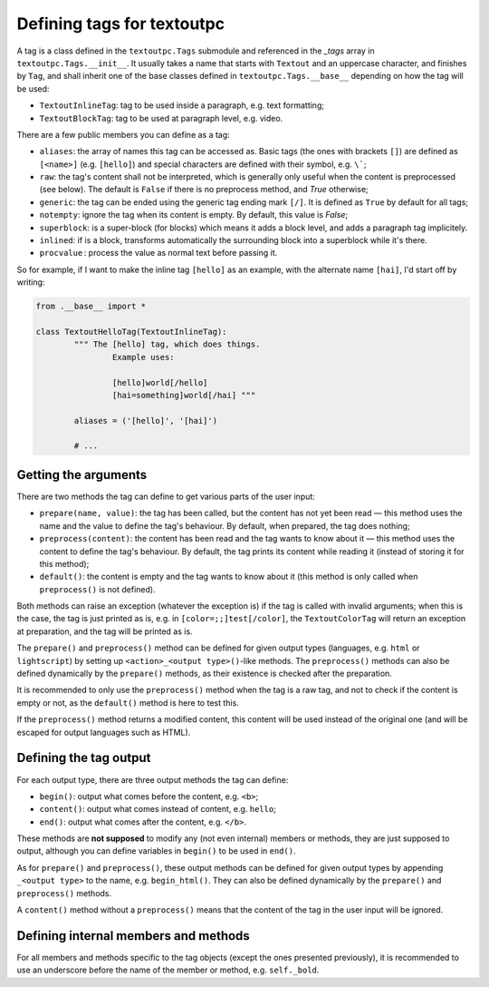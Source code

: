 Defining tags for textoutpc
===========================

A tag is a class defined in the ``textoutpc.Tags`` submodule and referenced
in the `_tags` array in ``textoutpc.Tags.__init__``. It usually takes a name
that starts with ``Textout`` and an uppercase character, and finishes by
``Tag``, and shall inherit one of the base classes defined in
``textoutpc.Tags.__base__`` depending on how the tag will be used:

- ``TextoutInlineTag``: tag to be used inside a paragraph,
  e.g. text formatting;
- ``TextoutBlockTag``: tag to be used at paragraph level, e.g. video.

There are a few public members you can define as a tag:

- ``aliases``: the array of names this tag can be accessed as.
  Basic tags (the ones with brackets ``[]``) are defined as ``[<name>]``
  (e.g. ``[hello]``) and special characters are defined with their symbol,
  e.g. ``\```;
- ``raw``: the tag's content shall not be interpreted, which is generally
  only useful when the content is preprocessed (see below). The default
  is ``False`` if there is no preprocess method, and `True` otherwise;
- ``generic``: the tag can be ended using the generic tag ending mark ``[/]``.
  It is defined as ``True`` by default for all tags;
- ``notempty``: ignore the tag when its content is empty. By default, this
  value is `False`;
- ``superblock``: is a super-block (for blocks) which means it adds a block
  level, and adds a paragraph tag implicitely.
- ``inlined``: if is a block, transforms automatically the surrounding block
  into a superblock while it's there.
- ``procvalue`` : process the value as normal text before passing it.

So for example, if I want to make the inline tag ``[hello]`` as an example,
with the alternate name ``[hai]``, I'd start off by writing:

.. code-block:: python

	from .__base__ import *

	class TextoutHelloTag(TextoutInlineTag):
		""" The [hello] tag, which does things.
			Example uses:

			[hello]world[/hello]
			[hai=something]world[/hai] """

		aliases = ('[hello]', '[hai]')

		# ...

---------------------
Getting the arguments
---------------------

There are two methods the tag can define to get various parts of the user
input:

- ``prepare(name, value)``: the tag has been called, but the content has not
  yet been read — this method uses the name and the value to define the tag's
  behaviour. By default, when prepared, the tag does nothing;
- ``preprocess(content)``: the content has been read and the tag wants to know
  about it — this method uses the content to define the tag's behaviour.
  By default, the tag prints its content while reading it (instead of
  storing it for this method);
- ``default()``: the content is empty and the tag wants to know about it (this
  method is only called when ``preprocess()`` is not defined).

Both methods can raise an exception (whatever the exception is) if the tag
is called with invalid arguments; when this is the case, the tag is just
printed as is, e.g. in ``[color=;;]test[/color]``, the ``TextoutColorTag``
will return an exception at preparation, and the tag will be printed as is.

The ``prepare()`` and ``preprocess()`` method can be defined for given output
types (languages, e.g. ``html`` or ``lightscript``) by setting up
``<action>_<output type>()``-like methods. The ``preprocess()`` methods can
also be defined dynamically by the ``prepare()`` methods, as their existence
is checked after the preparation.

It is recommended to only use the ``preprocess()`` method when the tag is a
raw tag, and not to check if the content is empty or not, as the ``default()``
method is here to test this.

If the ``preprocess()`` method returns a modified content, this content will
be used instead of the original one (and will be escaped for output languages
such as HTML).

-----------------------
Defining the tag output
-----------------------

For each output type, there are three output methods the tag can define:

- ``begin()``: output what comes before the content, e.g. ``<b>``;
- ``content()``: output what comes instead of content, e.g. ``hello``;
- ``end()``: output what comes after the content, e.g. ``</b>``.

These methods are **not supposed** to modify any (not even internal) members
or methods, they are just supposed to output, although you can define
variables in ``begin()`` to be used in ``end()``.

As for ``prepare()`` and ``preprocess()``, these output methods can be defined
for given output types by appending ``_<output type>`` to the name, e.g.
``begin_html()``. They can also be defined dynamically by the ``prepare()``
and ``preprocess()`` methods.

A ``content()`` method without a ``preprocess()`` means that the content of
the tag in the user input will be ignored.

-------------------------------------
Defining internal members and methods
-------------------------------------

For all members and methods specific to the tag objects (except the ones
presented previously), it is recommended to use an underscore before the
name of the member or method, e.g. ``self._bold``.
